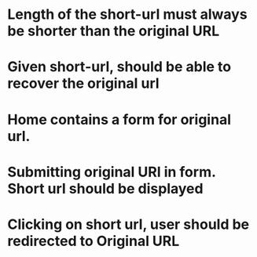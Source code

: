 # TDD for URL shortner

* Length of the short-url must always be shorter than the original URL

* Given short-url, should be able to recover the original url

* Home contains a form for original url.

* Submitting original URl in form. Short url should be displayed

* Clicking on short url, user should be redirected to Original URL
